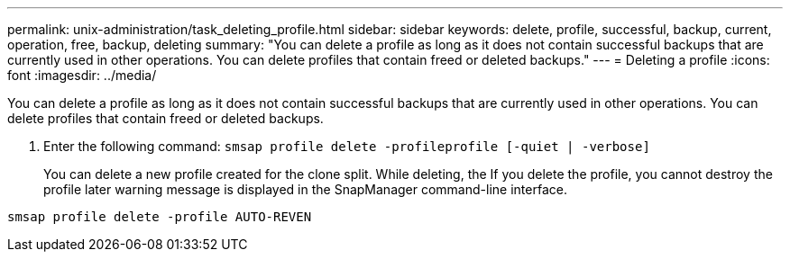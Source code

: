 ---
permalink: unix-administration/task_deleting_profile.html
sidebar: sidebar
keywords: delete, profile, successful, backup, current, operation, free, backup, deleting
summary: "You can delete a profile as long as it does not contain successful backups that are currently used in other operations. You can delete profiles that contain freed or deleted backups."
---
= Deleting a profile
:icons: font
:imagesdir: ../media/

[.lead]
You can delete a profile as long as it does not contain successful backups that are currently used in other operations. You can delete profiles that contain freed or deleted backups.

. Enter the following command: `smsap profile delete -profileprofile [-quiet | -verbose]`
+
You can delete a new profile created for the clone split. While deleting, the If you delete the profile, you cannot destroy the profile later warning message is displayed in the SnapManager command-line interface.

----
smsap profile delete -profile AUTO-REVEN
----
